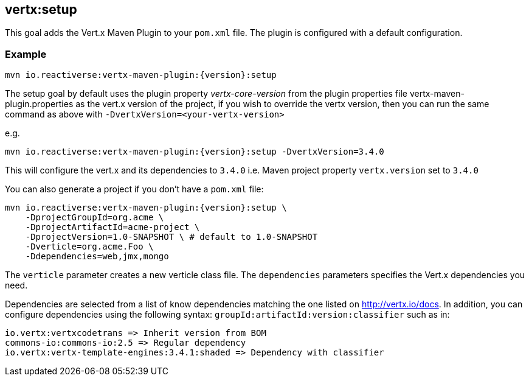 
[[vertx:setup]]
== *vertx:setup*

This goal adds the Vert.x Maven Plugin to your `pom.xml` file. The plugin is configured with a default configuration.

=== Example

[source,subs="attributes"]
----
mvn io.reactiverse:vertx-maven-plugin:{version}:setup
----

The setup goal by default uses the plugin property _vertx-core-version_
from the plugin properties file vertx-maven-plugin.properties as the vert.x version of the project,
if you wish to override the vertx version, then you can run the same command as above with `-DvertxVersion=<your-vertx-version>`

e.g.
[source,subs=subs=attributes+]
----
mvn io.reactiverse:vertx-maven-plugin:{version}:setup -DvertxVersion=3.4.0
----

This will configure the vert.x and its dependencies to `3.4.0` i.e. Maven project property `vertx.version`
set to `3.4.0`

You can also generate a project if you don't have a `pom.xml` file:

[source,subs="attributes"]
----
mvn io.reactiverse:vertx-maven-plugin:{version}:setup \
    -DprojectGroupId=org.acme \
    -DprojectArtifactId=acme-project \
    -DprojectVersion=1.0-SNAPSHOT \ # default to 1.0-SNAPSHOT
    -Dverticle=org.acme.Foo \
    -Ddependencies=web,jmx,mongo
----


The `verticle` parameter creates a new verticle class file.
The `dependencies` parameters specifies the Vert.x dependencies you need.

Dependencies are selected from a list of know dependencies matching the one listed on http://vertx.io/docs. In
addition, you can configure dependencies using the following syntax: `groupId:artifactId:version:classifier` such as in:

----
io.vertx:vertxcodetrans => Inherit version from BOM
commons-io:commons-io:2.5 => Regular dependency
io.vertx:vertx-template-engines:3.4.1:shaded => Dependency with classifier
----

